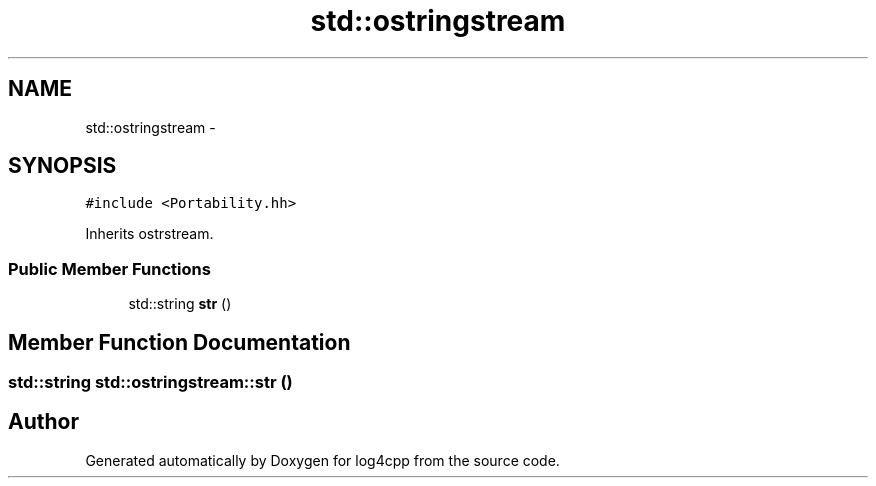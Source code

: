 .TH "std::ostringstream" 3 "Thu Dec 30 2021" "Version 1.1" "log4cpp" \" -*- nroff -*-
.ad l
.nh
.SH NAME
std::ostringstream \- 
.SH SYNOPSIS
.br
.PP
.PP
\fC#include <Portability\&.hh>\fP
.PP
Inherits ostrstream\&.
.SS "Public Member Functions"

.in +1c
.ti -1c
.RI "std::string \fBstr\fP ()"
.br
.in -1c
.SH "Member Function Documentation"
.PP 
.SS "std::string std::ostringstream::str ()"


.SH "Author"
.PP 
Generated automatically by Doxygen for log4cpp from the source code\&.
